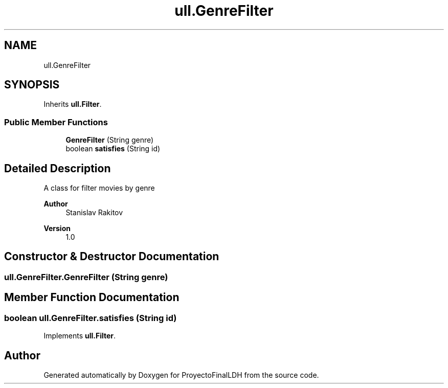 .TH "ull.GenreFilter" 3 "Thu Dec 1 2022" "Version 1.0" "ProyectoFinalLDH" \" -*- nroff -*-
.ad l
.nh
.SH NAME
ull.GenreFilter
.SH SYNOPSIS
.br
.PP
.PP
Inherits \fBull\&.Filter\fP\&.
.SS "Public Member Functions"

.in +1c
.ti -1c
.RI "\fBGenreFilter\fP (String genre)"
.br
.ti -1c
.RI "boolean \fBsatisfies\fP (String id)"
.br
.in -1c
.SH "Detailed Description"
.PP 
A class for filter movies by genre
.PP
\fBAuthor\fP
.RS 4
Stanislav Rakitov 
.RE
.PP
\fBVersion\fP
.RS 4
1\&.0 
.RE
.PP

.SH "Constructor & Destructor Documentation"
.PP 
.SS "ull\&.GenreFilter\&.GenreFilter (String genre)"

.SH "Member Function Documentation"
.PP 
.SS "boolean ull\&.GenreFilter\&.satisfies (String id)"

.PP
Implements \fBull\&.Filter\fP\&.

.SH "Author"
.PP 
Generated automatically by Doxygen for ProyectoFinalLDH from the source code\&.
